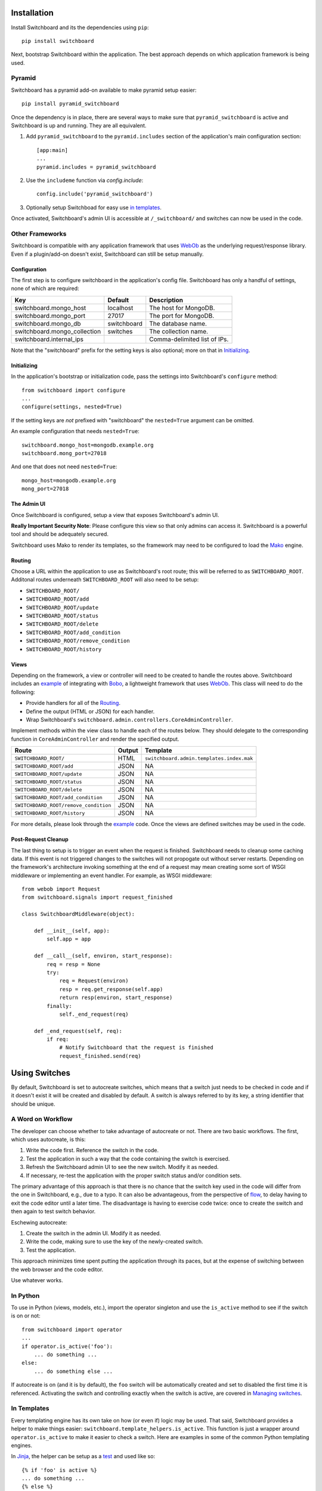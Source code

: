 .. _user-documentation:


Installation
=============

Install Switchboard and its the dependencies using ``pip``::

    pip install switchboard

Next, bootstrap Switchboard within the application. The best approach
depends on which application framework is being used.

Pyramid
-------

Switchboard has a pyramid add-on available to make pyramid setup easier::

    pip install pyramid_switchboard

Once the dependency is in place, there are several ways to make sure that
``pyramid_switchboard`` is active and Switchboard is up and running. They are
all equivalent.

1. Add ``pyramid_switchboard`` to the ``pyramid.includes`` section of the
   application's main configuration section::

    [app:main]
    ...
    pyramid.includes = pyramid_switchboard

2. Use the ``includeme`` function via `config.include`::

    config.include('pyramid_switchboard')

3. Optionally setup Switchboad for easy use `in templates`_.

Once activated, Switchboard's admin UI is accessible at ``/_switchboard/`` and
switches can now be used in the code.

Other Frameworks
----------------

Switchboard is compatible with any application framework that uses WebOb_ as the
underlying request/response library. Even if a plugin/add-on doesn't exist,
Switchboard can still be setup manually.

Configuration
^^^^^^^^^^^^^

The first step is to configure switchboard in the application's config file.
Switchboard has only a handful of settings, none of which are required:

+------------------------------+-------------+--------------------------------+
| Key                          | Default     | Description                    |
+==============================+=============+================================+
| switchboard.mongo_host       | localhost   | The host for MongoDB.          |
+------------------------------+-------------+--------------------------------+
| switchboard.mongo_port       | 27017       | The port for MongoDB.          |
+------------------------------+-------------+--------------------------------+
| switchboard.mongo_db         | switchboard | The database name.             |
+------------------------------+-------------+--------------------------------+
| switchboard.mongo_collection | switches    | The collection name.           |
+------------------------------+-------------+--------------------------------+
| switchboard.internal_ips     |             | Comma-delimited list of IPs.   |
+------------------------------+-------------+--------------------------------+

Note that the "switchboard" prefix for the setting keys is also optional; more
on that in `Initializing`_.

Initializing
^^^^^^^^^^^^

In the application's bootstrap or initialization code, pass the settings into
Switchboard's ``configure`` method::

    from switchboard import configure
    ...
    configure(settings, nested=True)

If the setting keys are *not* prefixed with "switchboard" the ``nested=True``
argument can be omitted.

An example configuration that needs ``nested=True``::

    switchboard.mongo_host=mongodb.example.org
    switchboard.mong_port=27018

And one that does not need ``nested=True``::

    mongo_host=mongodb.example.org
    mong_port=27018

The Admin UI
^^^^^^^^^^^^

Once Switchboard is configured, setup a view that exposes Switchboard's admin
UI.

**Really Important Security Note**: Please configure this view so that only
admins can access it. Switchboard is a powerful tool and should be adequately
secured.

Switchboard uses Mako to render its templates, so the framework may need to be
configured to load the Mako_ engine.

Routing
^^^^^^^

Choose a URL within the application to use as Switchboard's root route; this
will be referred to as ``SWITCHBOARD_ROOT``. Additonal routes underneath
``SWITCHBOARD_ROOT`` will also need to be setup:

* ``SWITCHBOARD_ROOT/``
* ``SWITCHBOARD_ROOT/add``
* ``SWITCHBOARD_ROOT/update``
* ``SWITCHBOARD_ROOT/status``
* ``SWITCHBOARD_ROOT/delete``
* ``SWITCHBOARD_ROOT/add_condition``
* ``SWITCHBOARD_ROOT/remove_condition``
* ``SWITCHBOARD_ROOT/history``

Views
^^^^^

Depending on the framework, a view or controller will need to be created to
handle the routes above. Switchboard includes an example_ of integrating with
`Bobo <http://bobo.digicool.com/en/latest/>`_, a lightweight framework that
uses WebOb_. This class will need to do the following:

* Provide handlers for all of the `Routing`_.
* Define the output (HTML or JSON) for each handler.
* Wrap Switchboard's ``switchboard.admin.controllers.CoreAdminController``.

Implement methods within the view class to handle each of the routes below.
They should delegate to the corresponding function in ``CoreAdminController``
and render the specified output.

+---------------------------------------+--------+-------------------------------------------+
| Route                                 | Output | Template                                  |
+=======================================+========+===========================================+
| ``SWITCHBOARD_ROOT/``                 | HTML   | ``switchboard.admin.templates.index.mak`` |
+---------------------------------------+--------+-------------------------------------------+
| ``SWITCHBOARD_ROOT/add``              | JSON   | NA                                        |
+---------------------------------------+--------+-------------------------------------------+
| ``SWITCHBOARD_ROOT/update``           | JSON   | NA                                        |
+---------------------------------------+--------+-------------------------------------------+
| ``SWITCHBOARD_ROOT/status``           | JSON   | NA                                        |
+---------------------------------------+--------+-------------------------------------------+
| ``SWITCHBOARD_ROOT/delete``           | JSON   | NA                                        |
+---------------------------------------+--------+-------------------------------------------+
| ``SWITCHBOARD_ROOT/add_condition``    | JSON   | NA                                        |
+---------------------------------------+--------+-------------------------------------------+
| ``SWITCHBOARD_ROOT/remove_condition`` | JSON   | NA                                        |
+---------------------------------------+--------+-------------------------------------------+
| ``SWITCHBOARD_ROOT/history``          | JSON   | NA                                        |
+---------------------------------------+--------+-------------------------------------------+

For more details, please look through the example_ code. Once the views are
defined switches may be used in the code.

Post-Request Cleanup
^^^^^^^^^^^^^^^^^^^^

The last thing to setup is to trigger an event when the request is finished.
Switchboard needs to cleanup some caching data. If this event is not triggered
changes to the switches will not propogate out without server restarts.
Depending on the framework's architecture invoking something at the end of a
request may mean creating some sort of WSGI middleware or implementing an
event handler. For example, as WSGI middleware::

    from webob import Request
    from switchboard.signals import request_finished

    class SwitchboardMiddleware(object):

        def __init__(self, app):
            self.app = app

        def __call__(self, environ, start_response):
            req = resp = None
            try:
                req = Request(environ)
                resp = req.get_response(self.app)
                return resp(environ, start_response)
            finally:
                self._end_request(req)

        def _end_request(self, req):
            if req:
                # Notify Switchboard that the request is finished
                request_finished.send(req)


Using Switches
==============

By default, Switchboard is set to autocreate switches, which means that a
switch just needs to be checked in code and if it doesn't exist it will be
created and disabled by default. A switch is always referred to by its key, a
string identifier that should be unique.

A Word on Workflow
------------------

The developer can choose whether to take advantage of autocreate or not. There
are two basic workflows. The first, which uses autocreate, is this:

1. Write the code first. Reference the switch in the code.
#. Test the application in such a way that the code containing the switch is
   exercised.
#. Refresh the Switchboard admin UI to see the new switch. Modify it as needed.
#. If necessary, re-test the application with the proper switch status and/or
   condition sets.

The primary advantage of this approach is that there is no chance that the
switch key used in the code will differ from the one in Switchboard, e.g.,
due to a typo. It can also be advantageous, from the perspective of flow_, to
delay having to exit the code editor until a later time. The disadvantage is
having to exercise code twice: once to create the switch and then again to test
switch behavior.

Eschewing autocreate:

1. Create the switch in the admin UI. Modify it as needed.
#. Write the code, making sure to use the key of the newly-created switch.
#. Test the application.

This approach minimizes time spent putting the application through its paces,
but at the expense of switching between the web browser and the code editor.

Use whatever works.

In Python
---------

To use in Python (views, models, etc.), import the operator singleton
and use the ``is_active`` method to see if the switch is on or not::

    from switchboard import operator
    ...
    if operator.is_active('foo'):
        ... do something ...
    else:
        ... do something else ...

If autocreate is on (and it is by default), the ``foo`` switch will be
automatically created and set to disabled the first time it is referenced.
Activating the switch and controlling exactly when the switch is active,
are covered in `Managing switches`_.

In Templates
------------

Every templating engine has its own take on how (or even if) logic may be used.
That said, Switchboard provides a helper to make things easier:
``switchboard.template_helpers.is_active``. This function is just a wrapper
around ``operator.is_active`` to make it easier to check a switch. Here are
examples in some of the common Python templating engines.

In Jinja_, the helper can be setup as a test_ and used like so::

    {% if 'foo' is active %}
    ... do something ...
    {% else %}
    ... do something else ...
    {% endif %}

Check the application framework's documentation for information on how to
setup custom Jinja tests.

In Mako_, the helper can be imported directly::

    <%!
        from switchboard.template_helpers import is_active
    %>
    ...
    % if is_active('foo'):
    ... do something ...
    % else:
    ... do something else ...
    % endif

In Javascript
-------------

The easiest way to use Switchboard in conjunction with Javascript is to set a
flag within the template code. Using Mako's syntax in the template::

    <%!
        from switchboard import operator
    %>
    <script>
        window.switches = window.switches || {};
        % if operator.is_active('foo'):
        switches.foo = true;
        % else:
        switches.foo = false;
        % endif
    </script>

In the Javascript::

    if (switches.foo) {
        ... do something ...
    } else {
        ... do something else ...
    }

Again, this time using Jinja syntax and the Switchboard-provided "active"
test_::

    <script>
        window.switches = {};
        switches.foo = {{ 'true' if 'foo' is active else 'false' }};
    </script>

Custom Conditions
-----------------

Switchboard supports custom conditions, allowing application developers to
adapt switches to their particular needs. Creating a condition typically
consists of extending ``switchboard.conditions.ConditionSet``.

An example: if the application needs to activate switches for visitors from a
particular country, a custom condition can do the geo lookup on the IP from
the request and return the country value::

    from switchboard.conditions import ConditionSet, Regex
    from my_app.geo import country_code_by_addr, client_ip

    class GeoConditionSet(ConditionSet):
        countries = Regex()

        def get_namespace(self):
            ''' Namespaces are unique identifiers for each condition set. '''
            return 'geo'

        def get_field_value(self, instance, field_name):
            ''' Should return the expected value for any given field. '''
            if field_name == 'countries':
                return country_code_by_addr(client_ip())

        def get_group_label(self):
            ''' A human-friendly label used in the UI. '''
            return 'Geo'

The first thing in the custom condition is to define the fields that makeup the
condition. In this case, there is one "countries" field, which is a regex,
allowing admins to specify criteria like ``(US|CA)`` (US or Canada). Here are the
fields supported by Switchboard:

* ``switchboard.conditions.Boolean`` - used for binary, on/off fields
* ``switchboard.conditions.Choice`` - used for multiple choice dropdowns
* ``switchboard.conditions.Range`` - used for numeric ranges
* ``switchboard.conditions.Percent`` - a special type of range specific to
  percentages
* ``switchboard.conditions.String`` - string matching
* ``switchboard.conditions.Regex`` - regex expression matching
* ``switchboard.conditions.BeforeDate`` - before a date
* ``switchboard.conditions.OnOrAfterDate`` - on or after a date

Once the fields are defined, there are some methods that need to be implemented.
``get_namespace`` and ``get_group_label`` are simple functions that return a key and
a UI string respectively. Most of the work happens in the ``get_field_value``
function, which is responsbile for returning the value that is compared against
the user-provided input. Each field type may do the comparison (between the
user-provided input and what's returned by ``get_field_value``) in a different
way; in this case, it's a regex search.

When an admin sets up a Geo condition set and sets the countries field to
"US|CA", that input is compared against the country code returned by
``get_field_value``. If they match, then the switch passes that particular
condition.

Context Objects
---------------

Every switch is evaluated (to see if it is active or not) within a particular
context. By default, that context includes the request object, which allows
Switchboard to specify conditions such as: "make this switch active only for
requests with ``foo`` in the query string." That said, there may be other
objects that would be handy to have available in the context. For example, in
an e-commerce setting, the Product model may have a ``new`` flag. By passing
the model into the ``is_active`` method, Switchboard can now activate
switches based on that flag::

    if operator.is_active('foo', my_product):

Any objects passed into the ``is_active`` method after the switch's key will be
added to the context. Normally when dealing with context objects, a custom
condition will be required to actually evaluate the switch against that object.

Managing switches
=================

Switches are managed in the admin UI, which is located at the
``SWITCHBOARD_ROOT`` within the application. The admin UI allows:

* Viewing and searching all switches.
* Reviewing or auditing a switch's history.
* Adding, editing, and removing switches.
* Controlling a switch's status.
* Setting up condition sets for a switch.

Of all these capabilities, the last two are of the most interest, as the status
and condition sets determine whether a switch is active.

Statuses
--------

There are four statuses:

* Inactive - disabled for everyone
* Selective - active only for matched conditions
* Inherit - inherit from the parent switch
* Global - active for everyone

Inactive and global are opposite extremes: the switch is turned on or
off for everyone. The inherit status is used for `Parent-child switches`_. The
selective status means that the switch is only active if it passes the
condition sets.

By default, a switch will be created and set to the inactive status. Typical
workflow would be to put code using a switch into production. The corresponding
switch will be autocreated the first time the code containing it is executed,
thus visible in the admin UI. Once visible, the admin can set any desired
conditions before finally activating the switch by setting it to the proper
status.

Condition Sets
--------------

When a switch is in selective status, Switchboard checks the
conditions within the condition set to see if the switch should
be active. Conditions are criteria such as "10% of all visitors" or
"only logged in users" that can be applied to the request to see if the
switch should be active. When a switch is in selective status, it will
only be active if it meets the conditions in place.

Parent-child switches
---------------------

Switchboard allows a switch to inherit conditions from a parent, which can be
useful when multiple switches need to share a common condition set. To setup
parent-child relationship, simply prefix the switch with the parent's key,
using a colon ':' as the separator. The parent-child relationships can be as
deep as needed, e.g., ``grandparent:parent:child``.

A real world example: using Switchboard to conduct an AB test. AB tests
have two gates: the first are the visitors who are part of the test, and the
second is to determine who sees which variant. In this example, 10% of site
traffic should be in the test, with half (i.e., 5% of traffic) seeing the normal
(control) A variant and the other half seeing the B variant. The test is setup
with two switches:

* abtest
* abtest:B

The ``abtest`` switch has a "0-10% of traffic" condition set. The ``abtest:B``
switch will inherit from ``abtest`` and can add its own "0-5% of traffic"
condition. Half of those in the test will see the B variant, the rest will see
the control A variant. The ``abtest:B`` switch's status should be set
to selective, for reasons noted below.

Note that an additional tool, like `Google Analytics Content Experiments`_, is
still needed to measure conversion within each variant, but Switchboard can
handle traffic segmentation.

Two potential spots of confusion:

1. Child switches *always* inherit from their parents, even when the child
   switch's status is set to something other than inherit. An inherit status
   just means the child switch isn't adding to the parent switch's status.

2. It is also important to note that when a parent switch is disabled, it takes
   precedence over the statuses of any child switches. On the other hand, if the
   parent switch is enabled, it can be overriden by the child switch, e.g., if
   the parent has a global status but the child has an inactive status, the
   child's inactive wins out.


.. _test: http://jinja.pocoo.org/docs/dev/templates/#tests
.. _example: https://github.com/switchboardpy/switchboard/blob/master/example/server.py
.. _flow: https://en.wikipedia.org/wiki/Flow_(psychology)
.. _WebOb: http://www.webob.org/
.. _Mako: http://makotemplates.org/
.. _Jinja: http://jinja.pocoo.org
.. _`Google Analytics Content Experiments`: https://support.google.com/analytics/answer/1745147?hl=en
